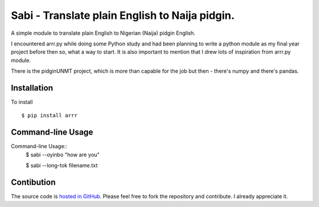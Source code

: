 Sabi - Translate plain English to Naija pidgin.
===============================================

A simple module to translate plain English to Nigerian (Naija) pidgin English.

I encountered arrr.py while doing some Python study and had been planning to write 
a python module as my final year project before then so, what a way to start. It is 
also important to mention that I drew lots of inspiration from arrr.py module.

There is the pidginUNMT project, which is more than capable for the job but then - 
there's numpy and there's pandas.

Installation
------------

To install ::

    $ pip install arrr

Command-line Usage
------------

Command-line Usage::
    $ sabi --oyinbo "how are you"

    $ sabi --long-tok filename.txt


Contibution
------------

The source code is  `hosted in GitHub <https://github.com/techkaduna/sabi>`_. Please
feel free to fork the repository and contribute. I already appreciate it.

